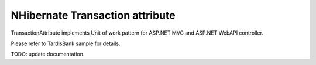NHibernate Transaction attribute
================================

TransactionAttribute implements Unit of work pattern for ASP.NET MVC and ASP.NET WebAPI controller.

Please refer to TardisBank sample for details.

TODO: update documentation.
